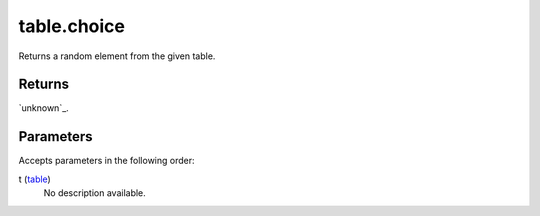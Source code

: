 table.choice
====================================================================================================

Returns a random element from the given table.

Returns
----------------------------------------------------------------------------------------------------

`unknown`_.

Parameters
----------------------------------------------------------------------------------------------------

Accepts parameters in the following order:

t (`table`_)
    No description available.

.. _`table`: ../../../lua/type/table.html
